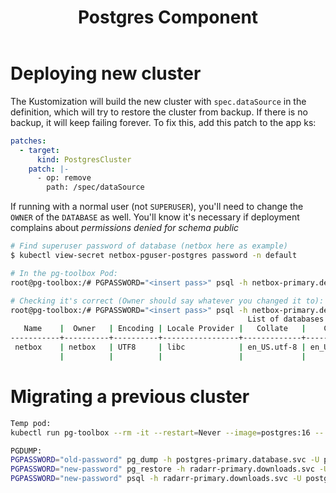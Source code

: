 #+title: Postgres Component
* Deploying new cluster
The Kustomization will build the new cluster with ~spec.dataSource~ in the definition, which will try to restore the cluster from backup. If there is no backup, it will keep failing forever. To fix this, add this patch to the app ks:
#+begin_src yaml
patches:
  - target:
      kind: PostgresCluster
    patch: |-
      - op: remove
        path: /spec/dataSource
#+end_src

If running with a normal user (not ~SUPERUSER~), you'll need to change the ~OWNER~ of the ~DATABASE~ as well. You'll know it's necessary if deployment complains about /permissions denied for schema public/
#+begin_src sh
# Find superuser password of database (netbox here as example)
$ kubectl view-secret netbox-pguser-postgres password -n default

# In the pg-toolbox Pod:
root@pg-toolbox:/# PGPASSWORD="<insert pass>" psql -h netbox-primary.default.svc -U postgres -d postgres -c "ALTER DATABASE \"netbox\" OWNER TO \"netbox\";"

# Checking it's correct (Owner should say whatever you changed it to):
root@pg-toolbox:/# PGPASSWORD="<insert pass>" psql -h netbox-primary.default.svc -U postgres -d postgres -c "\list"
                                                     List of databases
   Name    |  Owner   | Encoding | Locale Provider |   Collate   |    Ctype    | Locale | ICU Rules |   Access privileges
-----------+----------+----------+-----------------+-------------+-------------+--------+-----------+-----------------------
 netbox    | netbox   | UTF8     | libc            | en_US.utf-8 | en_US.utf-8 |        |           | =Tc/netbox           +
           |          |          |                 |             |             |        |           | netbox=CTc/netbox

#+end_src

* Migrating a previous cluster
#+begin_src sh
Temp pod:
kubectl run pg-toolbox --rm -it --restart=Never --image=postgres:16 -- bash

PGDUMP:
PGPASSWORD="old-password" pg_dump -h postgres-primary.database.svc -U postgres -d radarr_main -F c -f /tmp/radarr.dump
PGPASSWORD="new-password" pg_restore -h radarr-primary.downloads.svc -U postgres -d radarr -F c --clean /tmp/radarr.dump
PGPASSWORD="new-password" psql -h radarr-primary.downloads.svc -U postgres -d postgres -c "ALTER DATABASE \"radarr\" OWNER TO \"radarr\";"
#+end_src
